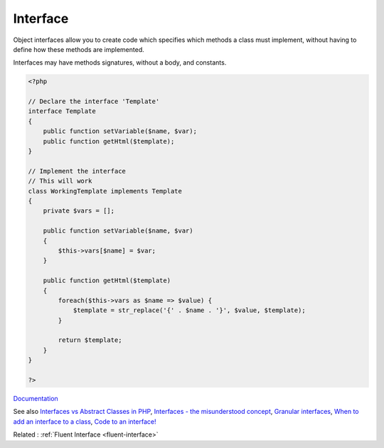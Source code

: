 .. _interface:
.. _interfaces:
.. meta::
	:description:
		Interface: Object interfaces allow you to create code which specifies which methods a class must implement, without having to define how these methods are implemented.
	:twitter:card: summary_large_image
	:twitter:site: @exakat
	:twitter:title: Interface
	:twitter:description: Interface: Object interfaces allow you to create code which specifies which methods a class must implement, without having to define how these methods are implemented
	:twitter:creator: @exakat
	:twitter:image:src: https://php-dictionary.readthedocs.io/en/latest/_static/logo.png
	:og:image: https://php-dictionary.readthedocs.io/en/latest/_static/logo.png
	:og:title: Interface
	:og:type: article
	:og:description: Object interfaces allow you to create code which specifies which methods a class must implement, without having to define how these methods are implemented
	:og:url: https://php-dictionary.readthedocs.io/en/latest/dictionary/interface.ini.html
	:og:locale: en


Interface
---------

Object interfaces allow you to create code which specifies which methods a class must implement, without having to define how these methods are implemented.

Interfaces may have methods signatures, without a body, and constants. 
 

.. code-block:: php
   
   <?php
   
   // Declare the interface 'Template'
   interface Template
   {
       public function setVariable($name, $var);
       public function getHtml($template);
   }
   
   // Implement the interface
   // This will work
   class WorkingTemplate implements Template
   {
       private $vars = [];
     
       public function setVariable($name, $var)
       {
           $this->vars[$name] = $var;
       }
     
       public function getHtml($template)
       {
           foreach($this->vars as $name => $value) {
               $template = str_replace('{' . $name . '}', $value, $template);
           }
    
           return $template;
       }
   }
   
   ?>


`Documentation <https://www.php.net/manual/en/language.oop5.interfaces.php>`__

See also `Interfaces vs Abstract Classes in PHP <https://ashallendesign.co.uk/blog/interfaces-vs-abstract-classes-in-php>`_, `Interfaces - the misunderstood concept <http://radify.io/blog/interfaces-the-misunderstood-concept/>`_, `Granular interfaces <https://sebastiandedeyne.com/granular-interfaces/>`_, `When to add an interface to a class <https://matthiasnoback.nl/2018/08/when-to-add-an-interface-to-a-class/>`_, `Code to an interface! <https://blog.oussama-mater.tech/code-to-an-interface/>`_

Related : :ref:`Fluent Interface <fluent-interface>`
